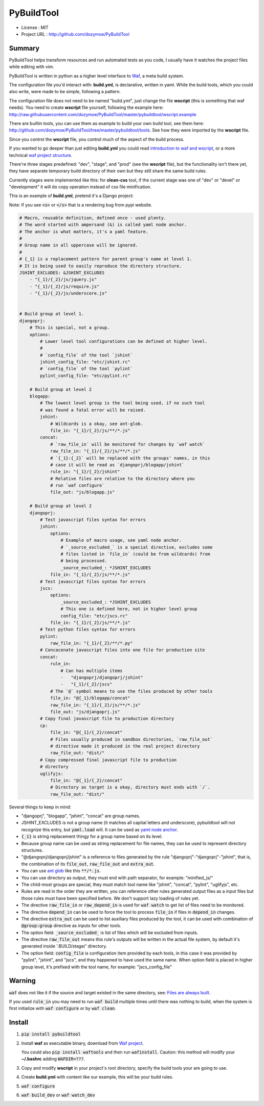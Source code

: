 PyBuildTool
===========

* License      : MIT
* Project URL  : http://github.com/dozymoe/PyBuildTool


Summary
-------

PyBuildTool helps transform resources and run automated tests as you code, I
usually have it watches the project files while editing with vim.

PyBuildTool is written in python as a higher level interface to `Waf
<http://waf.io>`_, a meta build system.

The configuration file you'd interact with: **build.yml**, is declarative,
written in yaml. While the build tools, which you could also write, were made to
be simple, following a pattern.

The configuration file does not need to be named "build.yml", just change
the file **wscript** (this is something that waf needs). You need to create
**wscript** file yourself, following the example here:
http://raw.githubusercontent.com/dozymoe/PyBuildTool/master/pybuildtool/wscript.example

There are builtin tools, you can use them as example to build your own build
tool, see them here: http://github.com/dozymoe/PyBuildTool/tree/master/pybuildtool/tools.
See how they were imported by the **wscript** file.

Since you control the **wscript** file, you control much of the aspect of the
build process.

If you wanted to go deeper than just editing **build.yml** you could read
`introduction to waf and wscript <http://waf.io/apidocs/tutorial.html>`_, or
a more technical `waf project structure <http://waf.io/book/#_basic_project_structure>`_.

There're three stages predefined: "dev", "stage", and "prod" (see the
**wscript** file), but the functionality isn't there yet, they have separate
temporary build directory of their own but they still share the same build
rules.

Currently stages were implemented like this: for **clean-css** tool, if the
current stage was one of "dev" or "devel" or "development" it will do copy
operation instead of css file minification.

This is an example of **build.yml**, pretend it's a Django project:

Note: If you see :code:`<s>` or :code:`</s>` that is a rendering bug from
pypi website.

.. code:: yaml

    # Macro, reusable definition, defined once - used plenty.
    # The word started with ampersand (&) is called yaml node anchor.
    # The anchor is what matters, it's a yaml feature.
    #
    # Group name in all uppercase will be ignored.
    #
    # {_1} is a replacement pattern for parent group's name at level 1.
    # It is being used to easily reproduce the directory structure.
    JSHINT_EXCLUDES: &JSHINT_EXCLUDES
        - "{_1}/{_2}/js/jquery.js"
        - "{_1}/{_2}/js/require.js"
        - "{_1}/{_2}/js/underscore.js"


    # Build group at level 1.
    djangoprj:
        # This is special, not a group.
        options:
            # Lower level tool configurations can be defined at higher level.
            #
            # `config_file` of the tool `jshint`
            jshint_config_file: "etc/jshint.rc"
            # `config_file` of the tool `pylint`
            pylint_config_file: "etc/pylint.rc"

        # Build group at level 2
        blogapp:
            # The lowest level group is the tool being used, if no such tool
            # was found a fatal error will be raised.
            jshint:
                # Wildcards is a okay, see ant-glob.
                file_in: "{_1}/{_2}/js/**/*.js"
            concat:
                # `raw_file_in` will be monitored for changes by `waf watch`
                raw_file_in: "{_1}/{_2}/js/**/*.js"
                # `{_1}:{_2}` will be replaced with the groups' names, in this
                # case it will be read as `djangoprj/blogapp/jshint`
                rule_in: "{_1}/{_2}/jshint"
                # Relative files are relative to the directory where you
                # run `waf configure`
                file_out: "js/blogapp.js"

        # Build group at level 2
        djangoprj:
            # Test javascript files syntax for errors
            jshint:
                options:
                    # Example of macro usage, see yaml node anchor.
                    # `_source_excluded_` is a special directive, excludes some
                    # files listed in `file_in` (could be from wildcards) from
                    # being processed.
                    _source_excluded_: *JSHINT_EXCLUDES
                file_in: "{_1}/{_2}/js/**/*.js"
            # Test javascript files syntax for errors
            jscs:
                options:
                    _source_excluded_: *JSHINT_EXCLUDES
                    # This one is defined here, not in higher level group
                    config_file: "etc/jscs.rc"
                file_in: "{_1}/{_2}/js/**/*.js"
            # Test python files syntax for errors
            pylint:
                raw_file_in: "{_1}/{_2}/**/*.py"
            # Concacenate javascript files into one file for production site
            concat:
                rule_in:
                    # Can has multiple items
                    -   "djangoprj/djangoprj/jshint"
                    -   "{_1}/{_2}/jscs"
                # The `@` symbol means to use the files produced by other tools
                file_in: "@{_1}/blogapp/concat"
                raw_file_in: "{_1}/{_2}/js/**/*.js"
                file_out: "js/djangoprj.js"
            # Copy final javascript file to production directory
            cp:
                file_in: "@{_1}/{_2}/concat"
                # Files usually produced in sandbox directories, `raw_file_out`
                # directive made it produced in the real project directory
                raw_file_out: "dist/"
            # Copy compressed final javascript file to production
            # directory
            uglifyjs:
                file_in: "@{_1}/{_2}/concat"
                # Directory as target is a okay, directory must ends with `/`.
                raw_file_out: "dist/"


Several things to keep in mind:

-   "djangoprj", "blogapp", "jshint", "concat" are group names.

-   JSHINT_EXCLUDES is not a group name (it matches all capital letters and
    underscore), pybuildtool will not recognize this entry, but
    :code:`yaml.load` will.
    It can be used as `yaml node anchor`_.

-   :code:`{_1}` is string replacement thingy for a group name based on its
    level.

-   Because group name can be used as string replacement for file
    names, they can be used to represent directory structures.

-   "@djangoprj/djangoprj/jshint" is a reference to files
    generated by the rule "djangoprj"-"djangoprj"-"jshint", that is,
    the combination of its :code:`file_out`, :code:`raw_file_out` and
    :code:`extra_out`.

-   You can use `ant glob`_ like this :code:`**/*.js`.

-   You can use directory as output, they must end with path separator, for
    example: "minified_js/"

-   The child-most groups are special, they must match tool name like "jshint",
    "concat", "pylint", "uglifyjs", etc.

-   Rules are read in the order they are written, you can reference other rules
    generated output files as a input files but those rules must have been
    specified before.
    We don't support lazy loading of rules yet.

-   The directive :code:`raw_file_in` or :code:`raw_depend_in` is used for
    :code:`waf watch` to get list of files need to be monitored.

-   The directive :code:`depend_in` can be used to force the tool to process
    :code:`file_in` if files in :code:`depend_in` changes.

-   The directive :code:`extra_out` can be used to list auxiliary files produced
    by the tool, it can be used with combination of :code:`@group:group`
    directive as inputs for other tools.

-   The option field: :code:`_source_excluded_` is list of files which will be
    excluded from inputs.

-   The directive :code:`raw_file_out` means this rule's outputs will be
    written in the actual file system, by default it's generated inside
    '.BUILD/stage/' directory.

-   The option field: :code:`config_file` is configuration item provided by each
    tools, in this case it was provided by "pylint", "jshint", and "jscs", and
    they happened to have used the same name.  
    When option field is placed in higher group level, it's prefixed with the
    tool name, for example: "jscs_config_file"


Warning
-------

:code:`waf` does not like it if the source and target existed in the same
directory,
see: `Files are always built`_.

If you used :code:`rule_in` you may need to run :code:`waf build` multiple times
until there was nothing to build, when the system is first initialize with
:code:`waf configure` or by :code:`waf clean`.

Install
-------

1.   :code:`pip install pybuildtool`


#.   Install **waf** as executable binary, download from `Waf project
     <http://waf.io>`_.

     You could also :code:`pip install waftools` and then run
     :code:`wafinstall`.
     Caution: this method will modify your **~/.bashrc** adding
     :code:`WAFDIR=???`.

#.   Copy and modify **wscript** in your project's root directory, specify
     the build tools your are going to use.

#.   Create **build.yml** with content like our example, this will be
     your build rules.

#.   :code:`waf configure`

#.   :code:`waf build_dev` or :code:`waf watch_dev`


.. _ant glob: http://ant.apache.org/manual/dirtasks.html
.. _yaml node anchor: http://yaml.org/spec/1.2/spec.html#id2785586
.. _Files are always built: https://code.google.com/p/waf/wiki/FAQ#The_same_files_are_always_built
